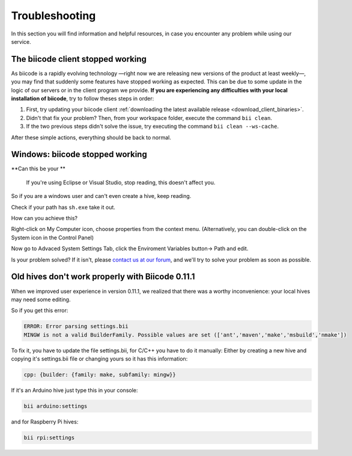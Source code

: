 .. _troubleshooting:

Troubleshooting
===============

In this section you will find information and helpful resources, in case you encounter any problem while using our service.

The biicode client stopped working
----------------------------------

As biicode is a rapidly evolving technology —right now we are releasing new versions of the product at least weekly—, you may find that suddenly some features have stopped working as expected. This can be due to some update in the logic of our servers or in the client program we provide. **If you are experiencing any difficulties with your local installation of biicode**, try to follow theses steps in order:

#. First, try updating your biicode client :ref:`downloading the latest available release <download_client_binaries>`.
#. Didn't that fix your problem? Then, from your workspace folder, execute the command ``bii clean``.
#. If the two previous steps didn't solve the issue, try executing the command ``bii clean --ws-cache``.

After these simple actions, everything should be back to normal.


Windows: biicode stopped working
--------------------------------
.. container:: infonote

    **Can this be your **

	If you're using Eclipse or Visual Studio, stop reading, this doesn't affect you.

    So if you are a windows user and can't even create a hive, keep reading. 

Check if your path has ``sh.exe`` take it out.

How can you achieve this?

Right-click on My Computer icon, choose properties from the context menu. (Alternatively, you can double-click on the System icon in the Control Panel)

Now go to Advaced System Settings Tab, click the Enviroment Variables button-> Path and edit. 

Is your problem solved? If it isn't, please `contact us at our forum <http://forum.biicode.com/>`__, and we'll try to solve your problem as soon as possible.


Old hives don't work properly with Biicode 0.11.1
-------------------------------------------------

When we improved user experience in version 0.11.1, we realized that there was a worthy inconvenience: your local hives may need some editing.

So if you get this error:

.. code-block:: bash

   ERROR: Error parsing settings.bii
   MINGW is not a valid BuilderFamily. Possible values are set (['ant','maven','make','msbuild','nmake'])
   
To fix it, you have to update the file settings.bii, for C/C++ you have to do it manually:
Either by creating a new hive and copying it's settings.bii file or changing yours so it has this information:

.. code-block:: text

    cpp: {builder: {family: make, subfamily: mingw}}


If it's an Arduino hive just type this in your console:

.. code-block:: bash

    bii arduino:settings
    
and for Raspberry Pi hives:
    
.. code-block:: bash

    bii rpi:settings   
 
